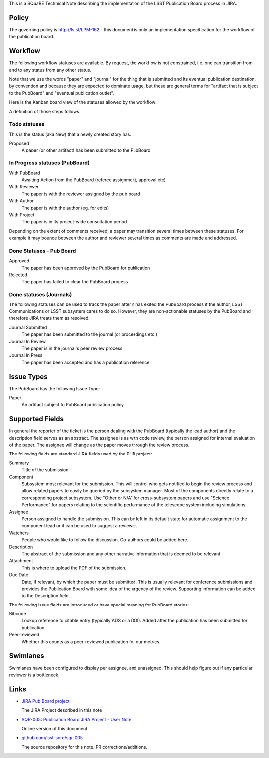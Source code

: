 This is a SQuaRE Technical Note describing the implementation of the
LSST Publication Board process in JIRA.

Policy
======

The governing policy is http://ls.st/LPM-162 - this document is only
an implementation specification for the workflow of the publication
board.

Workflow
========

The following workflow statuses are available. By request, the workflow
is not constrained, i.e. one can transition from and to any status from
any other status.

Note that we use the words "paper" and "journal" for the thing that is
submitted and its eventual publication destination, by convention and
because they are expected to dominate usage, but these are general
terms for "artifact that is subject to the PubBoard" and "eventual
publication outlet".

Here is the Kanban board view of the statuses allowed by the workflow:

.. image:: _static/kanban.png
   :alt: Kanban board listing status steps

A definition of those steps follows.

Todo statuses
-------------

This is the status (aka New) that a newly created story has.

Proposed
    A paper (or other artifact) has been submitted to the PubBoard

In Progress statuses (PubBoard)
-------------------------------

With PubBoard
    Awaiting Action from the PubBoard (referee assignment, approval etc)
With Reviewer
    The paper is with the reviewer assigned by the pub board
With Author
    The paper is with the author (eg. for edits)
With Project
    The paper is in its project-wide consultation period

Depending on the extent of comments received, a paper may transition
several times between these statuses. For example it may bounce between
the author and reviewer several times as comments are made and
addressed.


Done Statuses - Pub Board
-------------------------

Approved
    The paper has been approved by the PubBoard for publication

Rejected
    The paper has failed to clear the PubBoard process


Done statuses (Journals)
------------------------

The following statuses can be used to track the paper after it has
exited the PubBoard process if the author, LSST Communications or LSST
subsystem cares to do so. However, they are non-actionable statuses by
the PubBoard and therefore JIRA treats them as resolved.

Journal Submitted
    The paper has been submitted to the journal (or proceedings etc.)
Journal In Review
    The paper is in the journal's peer review process
Journal In Press
    The paper has been accepted and has a publication reference


Issue Types
===========

The PubBoard has the following Issue Type:

Paper
    An artifact subject to PubBoard publication policy



Supported Fields
================

In general the reporter of the ticket is the person dealing with the
PubBoard (typically the lead author) and the description field serves
as an abstract. The assignee is as with code review, the person
assigned for internal evaluation of the paper. The assignee will change
as the paper moves through the review process.

The following fields are standard JIRA fields used by the PUB project:

Summary
    Title of the submission.

Component
    Subsystem most relevant for the submission. This will control
    who gets notified to begin the review process and allow related papers
    to easily be queried by the subsystem manager. Most of the components
    directly relate to a corresponding project subsystem. Use "Other or N/A"
    for cross-subsystem papers and use "Science Performance" for papers
    relating to the scientific performance of the telescope system including
    simulations.

Assignee
    Person assigned to handle the submission. This can be left in its
    default state for automatic assignment to the component lead or it
    can be used to suggest a reviewer.

Watchers
    People who would like to follow the discussion.
    Co-authors could be added here.

Description
    The abstract of the submission and any other narrative information
    that is deemed to be relevant.

Attachment
    This is where to upload the PDF of the submission.

Due Date
    Date, if relevant, by which the paper must be submitted.
    This is usually relevant for conference submissions and provides
    the Publication Board with some idea of the urgency of the review.
    Supporting information can be added to the Description field.

The following issue fields are introduced or have special meaning for
PubBoard stories:

Bibcode
    Lookup reference to citable entry (typically ADS or a DOI).
    Added after the publication has been submitted for publication.

Peer-reviewed
    Whether this counts as a peer-reviewed publication for our metrics.


Swimlanes
=========

Swimlanes have been configured to display per assignee, and
unassigned. This should help figure out if any particular reviewer is
a bottleneck.


Links
=====

- `JIRA Pub Board project <https://jira.lsstcorp.org/secure/RapidBoard.jspa?rapidView=92&projectKey=PUB>`_

  The JIRA Project described in this note

- `SQR-005: Publication Board JIRA Project - User Note <https://sqr-005.lsst.io>`_

  Online version of this document

- `github.com/lsst-sqre/sqr-005 <https://github.com/lsst-sqre/sqr-005>`_

  The source repository for this note. PR corrections/additions.
